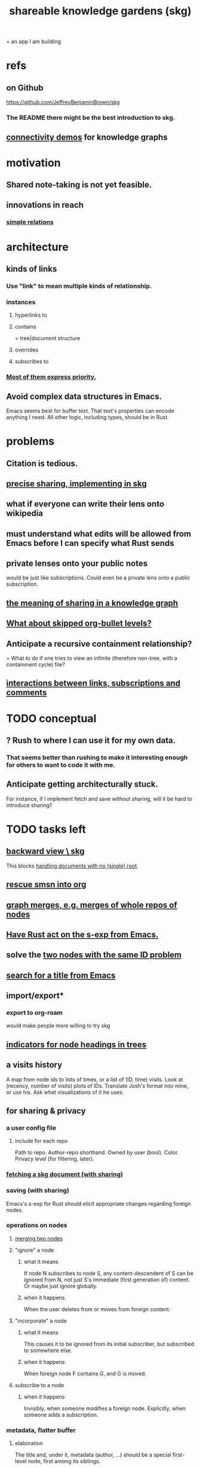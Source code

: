 :PROPERTIES:
:ID:       9c5619e5-81ad-4a67-9705-e4761bdd6839
:ROAM_ALIASES: "skg"
:END:
#+title: shareable knowledge gardens (skg)
= an app I am building
* refs
** on Github
   https://github.com/JeffreyBenjaminBrown/skg
*** The README there might be the best introduction to skg.
** [[id:1f76cbed-d2c5-4522-89e2-1de946d5dc99][connectivity demos]] for knowledge graphs
* motivation
** Shared note-taking is not yet feasible.
** innovations in reach
*** [[id:2cacb9e0-074a-4ae7-a889-b170a355923f][simple relations]]
* architecture
** kinds of links
*** Use "link" to mean multiple kinds of relationship.
*** instances
**** hyperlinks to
**** contains
     = tree|document structure
**** overrides
**** subscribes to
*** [[id:61f58054-3032-4e45-bfda-dbc278c040d7][Most of them express priority.]]
** Avoid complex data structures in Emacs.
   Emacs seems best for buffer text.
   That text's properties can encode anything I need.
   All other logic, including types, should be in Rust.
* problems
** Citation is tedious.
** [[id:003d273d-4162-415b-b27a-217b1ae739e9][precise sharing, implementing in skg]]
** what if everyone can write their lens onto wikipedia
** must understand what edits will be allowed from Emacs before I can specify what Rust sends
** private lenses onto your public notes
   would be just like subscriptions.
   Could even be a private lens onto a public subscription.
** [[id:170e4f79-4f5e-49a6-9ce1-8e42c0332100][the meaning of sharing in a knowledge graph]]
** [[id:7350d543-80b9-4bdb-8ca6-7e1ebc689373][What about skipped org-bullet levels?]]
** Anticipate a recursive containment relationship?
   = What to do if one tries to view an infinite (therefore non-tree, with a containment cycle) file?
** [[id:5eba18fb-8524-4073-b23c-b6fe5aa153f1][interactions between links, subscriptions and comments]]
* TODO conceptual
** ? Rush to where I can use it for my own data.
*** That seems better than rushing to make it interesting enough for others to want to code it with me.
** Anticipate getting architecturally stuck.
   For instance, if I implement fetch and save without sharing,
   will it be hard to introduce sharing?
* TODO tasks left
** [[id:7b2499c4-4c93-44dc-83b1-0a4b9175d6a8][backward view \ skg]]
   This blocks [[id:10561715-048f-4a0e-ae25-3daae054c8ce][handling documents with no (single) root]].
** [[id:7dd8d9fd-8e7f-4719-a547-554eb182beb1][rescue smsn into org]]
** [[id:18047d85-01cc-4323-bcc0-27c24524dc98][graph merges, e.g. merges of whole repos of nodes]]
** [[id:129f20c9-adf5-43dc-933a-3bc21babe152][Have Rust act on the s-exp from Emacs.]]
** solve the [[id:83f4b23d-1f74-4dbb-9e22-2b121043362a][two nodes with the same ID problem]]
** [[id:ab19097e-522f-4a88-ab9c-32b58fe38212][search for a title from Emacs]]
** import/export*
*** export to org-roam
    would make people more willing to try skg
** [[id:ec4a7b9d-bf43-4379-9eb0-a3314ba12f20][indicators for node headings in trees]]
** a visits history
   A map from node ids to lists of times,
   or a list of (ID, time) visits.
   Look at (recency, number of visits) plots of IDs.
   Translate Josh's format into mine, or use his.
   Ask what visualizations of it he uses.
** for sharing & privacy
*** a user config file
**** include for each repo
     Path to repo.
     Author-repo shorthand.
     Owned by user (bool).
     Color.
     Privacy level (for filtering, later).
*** [[id:858cfdcd-1d7a-4707-a5dc-837c7c13e2d4][fetching a skg document (with sharing)]]
*** saving (with sharing)
    Emacs's s-exp for Rust should elicit
    appropriate changes regarding foreign nodes.
*** operations on nodes
**** [[id:9301546a-f6d7-42ce-9034-8e3e0bc5536e][merging two nodes]]
**** "ignore" a node
***** what it means
     If node N subscribes to node S,
     any content-descendent of S can be ignored from N,
     not just S's immediate (first generation of) content.
     Or maybe just ignore globally.
***** when it happens
      When the user deletes from or moves from
      foreign content.
**** "incorporate" a node
***** what it means
     This causes it to be ignored
     from its initial subscriber,
     but subscribed to somewhere else.
***** when it happens
      When foreign node F contains G,
      and G is moved.
**** subscribe to a node
***** when it happens
      Invisibly, when someone modifies a foreign node.
      Explicitly, when someone adds a subscription.
*** metadata, flatter buffer
**** elaboration
     The title and, under it, metadata (author, ...)
     should be a special first-level node,
     first among its siblings.
**** [[id:1f87487f-af4a-4a32-84eb-da742b0a3f2e][an org-branch can be read-only and foldable]]
*** allow publishing online
    Make a page for each node.
    For each uncontained node, the page should be saved in text from a recursive traversal, with anchors to anything that needs it. (My org-roam publishing code makes github-style anchors.)
    Generate for each node an initial "nodes linking here" branch, and a second "nodes subscribing here" branch. Private nodes should be excluded from this public view of the public notes. (They could be included in a private view of the public notes.)
** diffs
*** make aware of git diff
**** track the last-read commit
     When you read someone's note, you can tell your subscription "I am up to date on this", and it stores the commit that applied when you said that. The next time you look at it, if it has been updated, it uses the diff between the earlier version and the latest to show what's changed.
**** be able to construct a whole document from either commit
*** views to navigate a diff of someone's graph
    at two different commits
**** from the high level: a list of all involved nodes,
     probably with statistics for each:
     new, deleted, moved
     change in in-link, out-link counts
     change in content volume
**** from the perspeective of a node that in both commits
  it is every node that changed
  {new, moved there, moved away, deleted}.
  Deleted things can be seen the way they were.
  Moved things can be seen in both ways.
  New things just have an indicator that they are new.
**** from the perspective of a new node
     it should show which of its contents are new,
     and which were brought in.
**** from the perspective of a deleted node
     we should see its former contents,
     and have access to what became of them
** more views I would like
*** link-siblings
    From file F, if file G contains a link to F,
    show the siblings of the node with that link.
** do later
*** [[id:2cacb9e0-074a-4ae7-a889-b170a355923f]["It, this and these" make tree relationships easy.]]
*** put your own order on common categories: further definition, instances, ...
*** ? comment files
**** why not
     Subscription lenses seem to make it unnecessary.
**** how
***** when fetching a document, check whether each node has a comment
      and if so, display that as a first subnode,
      called "comments by: [author]"
***** Enable editing, somewhat.
      The title, "comments by: [author]" cannot be changed.
      But the comments themselves can be.
*** graph constraints
**** test each constraint of the schema
     Some violations might not be representable in the .skg format.
**** Can a file include multiple comments_on properties?
     It shouldn't.
**** `contains` should be acyclic
     The TypeDB AI says I can use `distinct` instead,
     but the docs on `distinct` don't suggest that's true.
**** Ttest that all IDs are distinct in the repo.
     maybe in Rust, not TypeDB
*** unify Tantivy and TypeDB indexation
**** If `titles` were the first field in the .skg format
     then the Tantivy indexing would need to read less
*** [[id:2608f577-ab0a-4df7-9eba-b6f3042abbde][Is this how to write cardinality constraints on roles?]]
*** later: track edit times for nodes on screen
    :PROPERTIES:
    :ID:       14321c6f-679e-406e-8076-cc58a8eaf9f1
    :END:
    Don't save a file if all of its (first-generation) content is older on screen than on disk.
    When first put on screen, each headline should be given the age of the source file.
*** Don't search a repo's .git folder.
*** ? Integrate :: Tantivy index , ?complete SKG format.
*** Not every headline should be searchable.
    By default they should be,
    but the user should be able to turn that off.
*** [[id:bc8fd4c3-0566-400c-96a8-0f4632e7fd1c][merging graph nodes]]
*** nested links -- links in titles
**** the idea
     This is like creating a single-use relation type.
     Just like relatinoships with permanent types,
     this is useful because it automatically creates links
     to the items referenced in the title,
     rather than requiring the user to do that.
**** a representation: wrap all links in brackets
     :PROPERTIES:
     :ID:       91606c6f-0b09-4cb1-b4fe-81ca72a3f6ce
     :END:
***** example
****** for          titles with links
       [humility] engenders [peace]
****** for links to titles with links
       [[humility] engenders [peace]]
***** problem: It might be confusing that brackets are also used to indicate member types in [[id:cfa775eb-9107-430a-a32c-228901d0f494][relation type definitions]].
**** search over titles that include links
     Order results by title length,
     and if the title includes links,
     show them, rather than showing the whole title as one link.
*** smart diff traversal
    treating nodes as first class entities,
    able to jump easily from any [change involving a node] to any of its brethren in an equivalence class, where equivalence is modulo insertion or deletion, modulo link text and any other links present in the same node, and modulo appearance as base content, subscription or unsubscription.
*** smart diff view
    Transclude to see all insertions and deletions in a context.
*** [[id:81d2fea0-f1b1-48a8-9934-5f09f5a5a3a0][extend the file format]]
*** report references to a user's data
    The app should make it easy to see where
    a foreign repo refers to yours.
*** Permit people to share their subscriptions with each other.
*** A public notes repo should be configurable to contain only one commit.
    If so, it is the latest of a corresponding private repo.
*** later ? [[id:41844d8a-f352-4e2d-8ba3-3c83b2dd2ac3][osc-gen style backlinks view]]
*** "flat org diff" : for private lenses onto public [[id:08d6887d-8a86-4906-8ab3-6d93217de0fd][flat-org]] files
    :PROPERTIES:
    :ID:       38d2c92e-3ba0-46ca-bf32-756d59bea448
    :END:
    Each FOD file corresponds to an FO file.
    Each line of an FOD can have an "elder brother" ID, its own ID, and hypertext content.
    If the first line of an FOD has no elder brother ID, it is listed before all the FO's content in the merged FOD-FO view.
    If any other line of an FOD has no elder brother ID, it is listed right after the preceding element of the FOD in the merged view.
    Any FOD line with an FO elder brother is listed right after the elder brother in the merged view.
*** show foreign moves of incorporated=merged=subscribed-to nodes
    If they moved something but you merged it with something of your own, maybe don't show the move, because you already placed it and you're already tracking it.
*** relationships and types thereof
**** relationship type
***** fields
****** address
****** definition
       :PROPERTIES:
       :ID:       cfa775eb-9107-430a-a32c-228901d0f494
       :END:
       "[agent] knows [agent]", "_ needs _", etc.
******* Can be typed or not.
******* This should probably define the default name
        but the relation can have aliases.
****** other data, like an orgish file
***** problem: It might be confusing that brackets are also [[id:91606c6f-0b09-4cb1-b4fe-81ca72a3f6ce][used to indicate links]].
**** relationship
***** fields
      address
      relations type address
      members
***** problem: permits invalid type
      The relation type must correspond to the number of members.
***** justification
      If you create a relationship involving x and y,
      it automatically becomes visible from x and y,
      rather than requiring the user to visit them and link to it.
      (The user could still explicitly place it in either view,
      and maybe give different or additional link text.)
*** phone audio interface
    It would speak using a special syntax.
    You would need commands to navigate and shape tree,
    follow links and backlinnks,
    and dictate nodes.
    Would just need an AI to transcribe,
    code to recognize initial and terminal commands,
    code to separate those from the ordinary text between them,
    and code to render as Emacs.
** An "order" (priority to reader) property makes sense common to the same nodes in different contexts.
   Esp. if they are common rel nodes like "instances".
** cleaning
*** automate the test of recursive_s_expression_from_node
**** in tests/content_view.rs
**** currently it prints to screen
* BLK_DATE easy wishes
** That I could fluff up a bare context that has links.
** That I could show the path from here to root.
   when it is offscreen
** Order by last time read.
*** see also
**** PageRank
**** [[id:a5b74e88-c524-4f89-b29d-1bc324a77369][spaced repetition]]
*** more generally, order by a function of
**** when last read
**** when the things *in* it were last read
     ? use something like PageRank
**** how many times they have been read
**** size of sets: content, links, containers, backlinks
**** maybe more things
** Extract the punctuation I tend toward automatically.
   e.g. start with & and two words,
   using (path to) parent if absent
* non-obvious implied features
** Sharing and version control are independent.
   :PROPERTIES:
   :ID:       8faa302a-2a07-4cc9-8741-86a4e6b69f78
   :END:
   No need to look at diffs to think about sharing.
** Child content stored separately from child position.
** Subscriptions can be public and private.
** Unsubscriptions could I think be public and private.
   The trick: In a public context the privately unsubscribed-from nodes should not show up.
** Public subscriptions to private nodes reveal almost nothing.
   They reveal the fact of their existence,
   but not what they unsubscribe to -- not even its repo.
* fun to explain
** Each note is a collection of notes.
** Containment and hyperlinks are different.
   A context is a note contained in no other note.
   But a context, like any other note, can be linked to.
** public privacy and private privacy
   The user can insert a link to a private file anywhere, and the link might be public or not. When not, it is instead part of a corresponding file in their private repository, which refers to the public repository context that it modifies.
* nah
** [[id:60ac4c5c-fca6-4943-86ee-8f8f9011eaa6][cloning seems unnecessary]]
